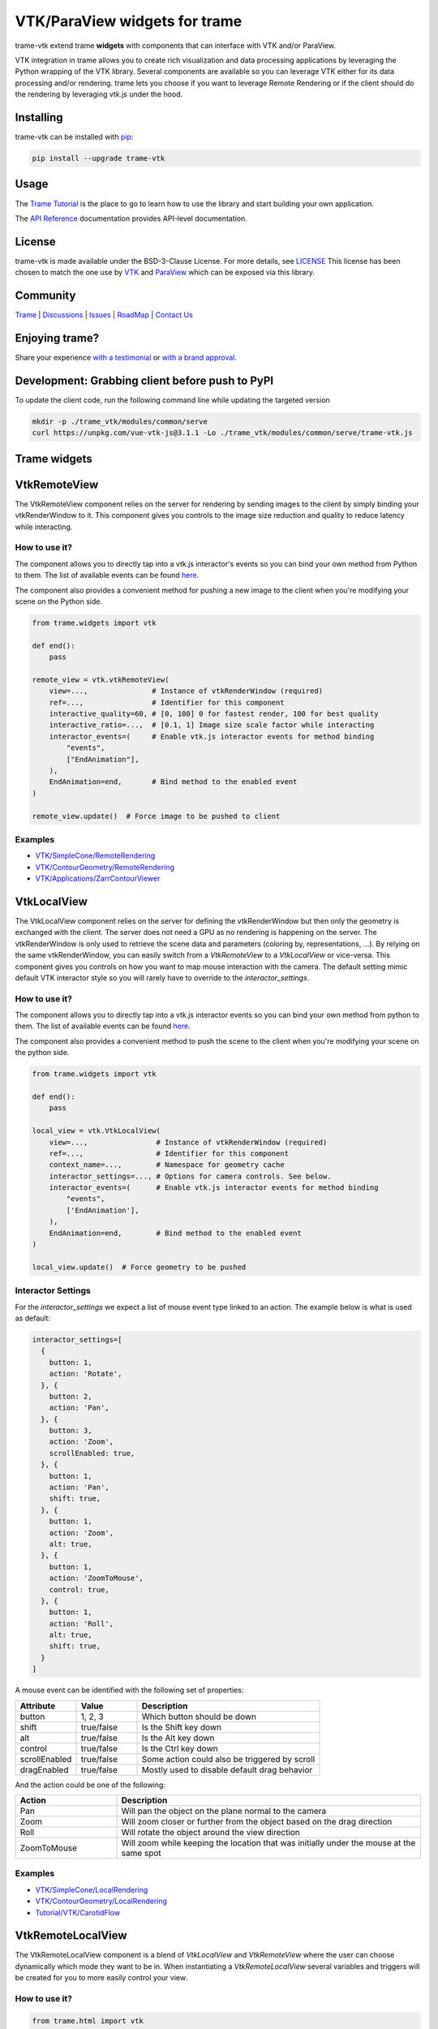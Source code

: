VTK/ParaView widgets for trame
===========================================================

.. image:: https://github.com/Kitware/trame-vtk/actions/workflows/test_and_release.yml/badge.svg
    :target: https://github.com/Kitware/trame-vtk/actions/workflows/test_and_release.yml
    :alt: Test and Release

trame-vtk extend trame **widgets** with components that can interface with VTK and/or ParaView.

VTK integration in trame allows you to create rich visualization and data processing applications by leveraging the Python wrapping of the VTK library.
Several components are available so you can leverage VTK either for its data processing and/or rendering.
trame lets you choose if you want to leverage Remote Rendering or if the client should do the rendering by leveraging vtk.js under the hood.


Installing
-----------------------------------------------------------

trame-vtk can be installed with `pip <https://pypi.org/project/trame-vtk/>`_:

.. code-block:: bash

    pip install --upgrade trame-vtk


Usage
-----------------------------------------------------------

The `Trame Tutorial <https://kitware.github.io/trame/docs/tutorial.html>`_ is the place to go to learn how to use the library and start building your own application.

The `API Reference <https://trame.readthedocs.io/en/latest/index.html>`_ documentation provides API-level documentation.


License
-----------------------------------------------------------

trame-vtk is made available under the BSD-3-Clause License. For more details, see `LICENSE <https://github.com/Kitware/trame-vtk/blob/master/LICENSE>`_
This license has been chosen to match the one use by `VTK <https://github.com/Kitware/VTK/blob/master/Copyright.txt>`_ and `ParaView <https://github.com/Kitware/ParaView/blob/master/Copyright.txt>`_ which can be exposed via this library.


Community
-----------------------------------------------------------

`Trame <https://kitware.github.io/trame/>`_ | `Discussions <https://github.com/Kitware/trame/discussions>`_ | `Issues <https://github.com/Kitware/trame/issues>`_ | `RoadMap <https://github.com/Kitware/trame/projects/1>`_ | `Contact Us <https://www.kitware.com/contact-us/>`_

.. image:: https://zenodo.org/badge/410108340.svg
    :target: https://zenodo.org/badge/latestdoi/410108340


Enjoying trame?
-----------------------------------------------------------

Share your experience `with a testimonial <https://github.com/Kitware/trame/issues/18>`_ or `with a brand approval <https://github.com/Kitware/trame/issues/19>`_.


Development: Grabbing client before push to PyPI
-----------------------------------------------------------

To update the client code, run the following command line while updating the targeted version

.. code-block:: console

    mkdir -p ./trame_vtk/modules/common/serve
    curl https://unpkg.com/vue-vtk-js@3.1.1 -Lo ./trame_vtk/modules/common/serve/trame-vtk.js


Trame widgets
-----------------------------------------------------------

VtkRemoteView
-----------------------------------------------------------

The VtkRemoteView component relies on the server for rendering by sending images to the client by simply binding your vtkRenderWindow to it.
This component gives you controls to the image size reduction and quality to reduce latency while interacting.


How to use it?
```````````````````````````````````````````````````````````

The component allows you to directly tap into a vtk.js interactor's events so you can bind your own method from Python to them.
The list of available events can be found `here <https://github.com/Kitware/vtk-js/blob/b92ad5463150b88514fcb5020c1fa6c7fcfe2a4f/Sources/Rendering/Core/RenderWindowInteractor/index.js#L23-L60>`_.

The component also provides a convenient method for pushing a new image to the client when you're modifying your scene on the Python side.

.. code-block:: python

    from trame.widgets import vtk

    def end():
        pass

    remote_view = vtk.vtkRemoteView(
        view=...,               # Instance of vtkRenderWindow (required)
        ref=...,                # Identifier for this component
        interactive_quality=60, # [0, 100] 0 for fastest render, 100 for best quality
        interactive_ratio=...,  # [0.1, 1] Image size scale factor while interacting
        interactor_events=(     # Enable vtk.js interactor events for method binding
            "events",
            ["EndAnimation"],
        ),
        EndAnimation=end,       # Bind method to the enabled event
    )

    remote_view.update()  # Force image to be pushed to client


Examples
```````````````````````````````````````````````````````````

- `VTK/SimpleCone/RemoteRendering <https://github.com/Kitware/trame/blob/master/examples/VTK/SimpleCone/RemoteRendering.py>`_
- `VTK/ContourGeometry/RemoteRendering <https://github.com/Kitware/trame/blob/master/examples/VTK/ContourGeometry/RemoteRendering.py>`_
- `VTK/Applications/ZarrContourViewer <https://github.com/Kitware/trame/blob/master/examples/VTK/Applications/ZarrContourViewer/app.py>`_


VtkLocalView
-----------------------------------------------------------

The VtkLocalView component relies on the server for defining the vtkRenderWindow but then only the geometry is exchanged with the client.
The server does not need a GPU as no rendering is happening on the server.
The vtkRenderWindow is only used to retrieve the scene data and parameters (coloring by, representations, ...).
By relying on the same vtkRenderWindow, you can easily switch from a `VtkRemoteView` to a `VtkLocalView` or vice-versa.
This component gives you controls on how you want to map mouse interaction with the camera.
The default setting mimic default VTK interactor style so you will rarely have to override to the `interactor_settings`.

How to use it?
```````````````````````````````````````````````````````````

The component allows you to directly tap into a vtk.js interactor events so you can bind your own method from python to them.
The list of available events can be found `here <https://github.com/Kitware/vtk-js/blob/b92ad5463150b88514fcb5020c1fa6c7fcfe2a4f/Sources/Rendering/Core/RenderWindowInteractor/index.js#L23-L60>`_.

The component also provides a convenient method to push the scene to the client when you're modifying your scene on the python side.

.. code-block:: python

    from trame.widgets import vtk

    def end():
        pass

    local_view = vtk.VtkLocalView(
        view=...,                # Instance of vtkRenderWindow (required)
        ref=...,                 # Identifier for this component
        context_name=...,        # Namespace for geometry cache
        interactor_settings=..., # Options for camera controls. See below.
        interactor_events=(      # Enable vtk.js interactor events for method binding
            "events",
            ['EndAnimation'],
        ),
        EndAnimation=end,        # Bind method to the enabled event
    )

    local_view.update()  # Force geometry to be pushed



Interactor Settings
```````````````````````````````````````````````````````````

For the `interactor_settings` we expect a list of mouse event type linked to an action. The example below is what is used as default:

.. code-block:: javascript

    interactor_settings=[
      {
        button: 1,
        action: 'Rotate',
      }, {
        button: 2,
        action: 'Pan',
      }, {
        button: 3,
        action: 'Zoom',
        scrollEnabled: true,
      }, {
        button: 1,
        action: 'Pan',
        shift: true,
      }, {
        button: 1,
        action: 'Zoom',
        alt: true,
      }, {
        button: 1,
        action: 'ZoomToMouse',
        control: true,
      }, {
        button: 1,
        action: 'Roll',
        alt: true,
        shift: true,
      }
    ]

A mouse event can be identified with the following set of properties:

.. list-table::
   :widths: 20 20 60
   :header-rows: 1

   * - Attribute
     - Value
     - Description
   * - button
     - 1, 2, 3
     - Which button should be down
   * - shift
     - true/false
     - Is the Shift key down
   * - alt
     - true/false
     - Is the Alt key down
   * - control
     - true/false
     - Is the Ctrl key down
   * - scrollEnabled
     - true/false
     - Some action could also be triggered by scroll
   * - dragEnabled
     - true/false
     - Mostly used to disable default drag behavior

And the action could be one of the following:

.. list-table::
   :widths: 25 75
   :header-rows: 1

   * - Action
     - Description
   * - Pan
     - Will pan the object on the plane normal to the camera
   * - Zoom
     - Will zoom closer or further from the object based on the drag direction
   * - Roll
     - Will rotate the object around the view direction
   * - ZoomToMouse
     - Will zoom while keeping the location that was initially under the mouse at the same spot


Examples
```````````````````````````````````````````````````````````

- `VTK/SimpleCone/LocalRendering <https://github.com/Kitware/trame/blob/master/examples/VTK/SimpleCone/LocalRendering.py>`_
- `VTK/ContourGeometry/LocalRendering <https://github.com/Kitware/trame/blob/master/examples/VTK/ContourGeometry/LocalRendering.py>`_
- `Tutorial/VTK/CarotidFlow <https://github.com/Kitware/trame/blob/master/examples/Tutorial/VTK/CarotidFlow.py>`_


VtkRemoteLocalView
-----------------------------------------------------------

The VtkRemoteLocalView component is a blend of `VtkLocalView` and `VtkRemoteView` where the user can choose dynamically which mode they want to be in.
When instantiating a `VtkRemoteLocalView` several variables and triggers will be created for you to more easily control your view.

How to use it?
```````````````````````````````````````````````````````````

.. code-block:: python

    from trame.html import vtk

    rl_view = vtk.VtkRemoteLocalView(
        view=...,                # Instance of vtkRenderWindow (required)

        # Just VtkRemoteLocalView params
        namespace=...,           # Prefix for variables and triggers. See below. (required)
        mode="local",            # Decide between local or remote. See below.

        # VtkRemoteView params
        **remote_view_params,

        # VtkLocalView params
        **local_view_params,
    )

    rl_view.update_geometry()  # Force update to geometry
    rl_view.update_image()     # Force update to image
    rl_view.view()             # Get linked vtkRenderWindow instance


Namespace parameter
```````````````````````````````````````````````````````````

Constructing a VtkRemoteLocalView will set several variables, prefixed by a namespace. In the example below we used `namespace="view"`.

.. list-table::
   :widths: 25 75
   :header-rows: 1

   * - Variable
     - Description
   * - viewId
     - `str` representing the vtkRenderWindow id
   * - viewMode
     - `local`or `remote` to control which View is displayed to the user

Constructing a VtkRemoteLocalView will also set several trame triggers.

.. list-table::
   :widths: 25 75
   :header-rows: 1

   * - Trigger
     - Description
   * - viewCamera
     - When call with no arguments, the server will push its camera to the client
   * - viewAnimateStart
     - Start the animation loop for constantly rendering
   * - viewAnimateStop
     - Stop the animation loop

The `namespace` will also be used as `ref=` unless provided by the user.

Mode parameter
```````````````````````````````````````````````````````````

The mode is driven by the variable `{namespace}Mode` but can be provided when instantiated so the default can be overridden and a JavaScript expression can be used instead of the default variable. This attribute behaves the same way as any trame one except, we won't register the left side as a state entry since we already have one under `{namespace}Mode`. This means we will evaluate the left side of the expression assuming a tuple is provided and the right side of the tuple is used to set its initial value.

Examples
```````````````````````````````````````````````````````````

- `API <https://trame.readthedocs.io/en/latest/trame.html.vtk.html>`_
- `VTK/ContourGeometry/DynamicLocalRemoteRendering <https://github.com/Kitware/trame/blob/f6594a02ed7e1ecc24058ffac527e010e8181e22/examples/VTK/ContourGeometry/DynamicLocalRemoteRendering.py>`_
